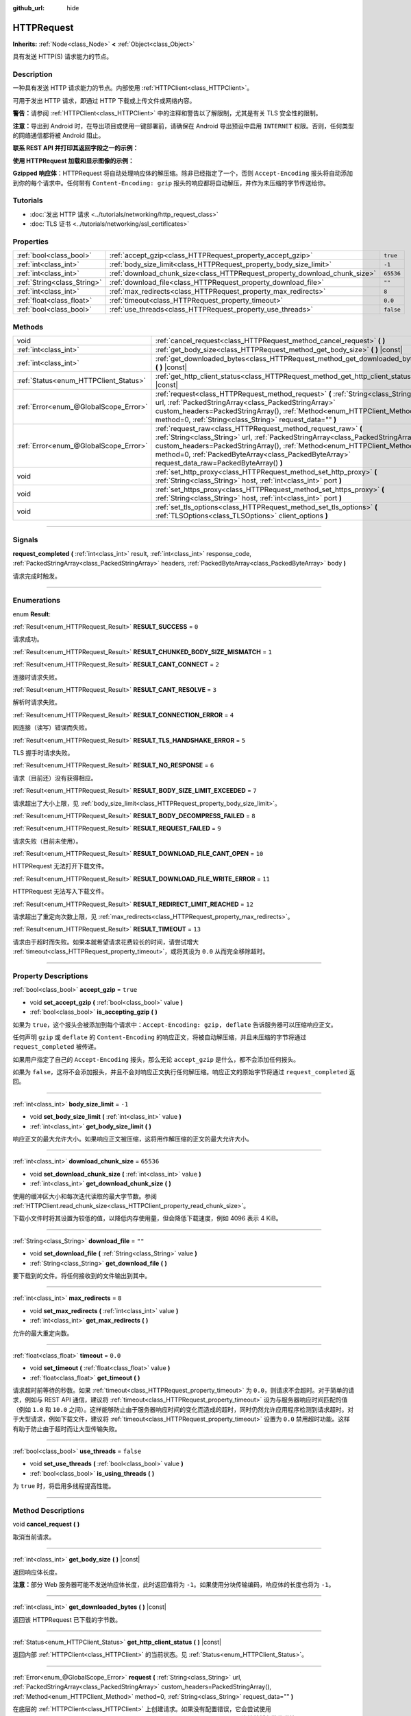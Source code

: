 :github_url: hide

.. DO NOT EDIT THIS FILE!!!
.. Generated automatically from Godot engine sources.
.. Generator: https://github.com/godotengine/godot/tree/master/doc/tools/make_rst.py.
.. XML source: https://github.com/godotengine/godot/tree/master/doc/classes/HTTPRequest.xml.

.. _class_HTTPRequest:

HTTPRequest
===========

**Inherits:** :ref:`Node<class_Node>` **<** :ref:`Object<class_Object>`

具有发送 HTTP(S) 请求能力的节点。

.. rst-class:: classref-introduction-group

Description
-----------

一种具有发送 HTTP 请求能力的节点。内部使用 :ref:`HTTPClient<class_HTTPClient>`\ 。

可用于发出 HTTP 请求，即通过 HTTP 下载或上传文件或网络内容。

\ **警告：**\ 请参阅 :ref:`HTTPClient<class_HTTPClient>` 中的注释和警告以了解限制，尤其是有关 TLS 安全性的限制。

\ **注意：**\ 导出到 Android 时，在导出项目或使用一键部署前，请确保在 Android 导出预设中启用 ``INTERNET`` 权限。否则，任何类型的网络通信都将被 Android 阻止。

\ **联系 REST API 并打印其返回字段之一的示例：**\ 


.. tabs::

 .. code-tab:: gdscript

    func _ready():
        # 创建一个 HTTP 请求节点并连接其完成信号。
        var http_request = HTTPRequest.new()
        add_child(http_request)
        http_request.request_completed.connect(self._http_request_completed)
    
        # 执行一个 GET 请求。以下 URL 会将写入作为 JSON 返回。
        var error = http_request.request("https://httpbin.org/get")
        if error != OK:
            push_error("在HTTP请求中发生了一个错误。")
    
        # 执行一个 POST 请求。 以下 URL 会将写入作为 JSON 返回。
        # 注意：不要使用单个 HTTPRequest 节点同时发出请求。
        # 下面的代码片段仅供参考。
        var body = JSON.new().stringify({"name": "Godette"})
        error = http_request.request("https://httpbin.org/post", [], HTTPClient.METHOD_POST, body)
        if error != OK:
            push_error("在HTTP请求中发生了一个错误。")
    
    # 当 HTTP 请求完成时调用。
    func _http_request_completed(result, response_code, headers, body):
        var json = JSON.new()
        json.parse(body.get_string_from_utf8())
        var response = json.get_data()
    
        # 将打印 HTTPRequest 节点使用的用户代理字符串（由 httpbin.org 识别）。
        print(response.headers["User-Agent"])

 .. code-tab:: csharp

    public override void _Ready()
    {
        // 创建一个 HTTP 请求节点并连接其完成信号。
        var httpRequest = new HTTPRequest();
        AddChild(httpRequest);
        httpRequest.RequestCompleted += HttpRequestCompleted;
    
        // 执行一个 GET 请求。以下 URL 会将写入作为 JSON 返回。
        Error error = httpRequest.Request("https://httpbin.org/get");
        if (error != Error.Ok)
        {
            GD.PushError("在HTTP请求中发生了一个错误。");
        }
    
        // 执行一个 POST 请求。 以下 URL 会将写入作为 JSON 返回。
        // 注意：不要使用单个 HTTPRequest 节点同时发出请求。
        // 下面的代码片段仅供参考。
        string body = new Json().Stringify(new Godot.Collections.Dictionary
        {
            { "name", "Godette" }
        });
        error = httpRequest.Request("https://httpbin.org/post", null, HTTPClient.Method.Post, body);
        if (error != Error.Ok)
        {
            GD.PushError("在HTTP请求中发生了一个错误。");
        }
    }
    
    // 当 HTTP 请求完成时调用。
    private void HttpRequestCompleted(long result, long responseCode, string[] headers, byte[] body)
    {
        var json = new Json();
        json.Parse(body.GetStringFromUtf8());
        var response = json.GetData().AsGodotDictionary();
    
        // 将打印 HTTPRequest 节点使用的用户代理字符串（由 httpbin.org 识别）。
        GD.Print((response["headers"].AsGodotDictionary())["User-Agent"]);
    }



\ **使用 HTTPRequest 加载和显示图像的示例：**\ 


.. tabs::

 .. code-tab:: gdscript

    func _ready():
        # 创建一个 HTTP 请求节点并连接其完成信号。
        var http_request = HTTPRequest.new()
        add_child(http_request)
        http_request.request_completed.connect(self._http_request_completed)
    
        # 执行一个 HTTP 请求。下面的 URL 将写入作为一个 PNG 图像返回。
        var error = http_request.request("https://via.placeholder.com/512")
        if error != OK:
            push_error("在HTTP请求中发生了一个错误。")
    
    # 当 HTTP 请求完成时调用。
    func _http_request_completed(result, response_code, headers, body):
        if result != HTTPRequest.RESULT_SUCCESS:
            push_error("无法下载图像。尝试一个不同的图像。")
    
        var image = Image.new()
        var error = image.load_png_from_buffer(body)
        if error != OK:
            push_error("无法加载图像。")
    
        var texture = ImageTexture.create_from_image(image)
    
        # 在 TextureRect 节点中显示图像。
        var texture_rect = TextureRect.new()
        add_child(texture_rect)
        texture_rect.texture = texture

 .. code-tab:: csharp

    public override void _Ready()
    {
        // 创建一个 HTTP 请求节点并连接其完成信号。
        var httpRequest = new HTTPRequest();
        AddChild(httpRequest);
        httpRequest.RequestCompleted += HttpRequestCompleted;
    
        // 执行一个 HTTP 请求。下面的 URL 将写入作为一个 PNG 图像返回。
        Error error = httpRequest.Request("https://via.placeholder.com/512");
        if (error != Error.Ok)
        {
            GD.PushError("在HTTP请求中发生了一个错误。");
        }
    }
    
    // 当 HTTP 请求完成时调用。
    private void HttpRequestCompleted(long result, long responseCode, string[] headers, byte[] body)
    {
        if (result != (long)HTTPRequest.Result.Success)
        {
            GD.PushError("无法下载图像。尝试一个不同的图像。");
        }
        var image = new Image();
        Error error = image.LoadPngFromBuffer(body);
        if (error != Error.Ok)
        {
            GD.PushError("无法加载图像。");
        }
    
        var texture = ImageTexture.CreateFromImage(image);
    
        // 在 TextureRect 节点中显示图像。
        var textureRect = new TextureRect();
        AddChild(textureRect);
        textureRect.Texture = texture;
    }



\ **Gzipped 响应体**\ ：HTTPRequest 将自动处理响应体的解压缩。除非已经指定了一个，否则 ``Accept-Encoding`` 报头将自动添加到你的每个请求中。任何带有 ``Content-Encoding: gzip`` 报头的响应都将自动解压，并作为未压缩的字节传送给你。

.. rst-class:: classref-introduction-group

Tutorials
---------

- :doc:`发出 HTTP 请求 <../tutorials/networking/http_request_class>`

- :doc:`TLS 证书 <../tutorials/networking/ssl_certificates>`

.. rst-class:: classref-reftable-group

Properties
----------

.. table::
   :widths: auto

   +-----------------------------+----------------------------------------------------------------------------+-----------+
   | :ref:`bool<class_bool>`     | :ref:`accept_gzip<class_HTTPRequest_property_accept_gzip>`                 | ``true``  |
   +-----------------------------+----------------------------------------------------------------------------+-----------+
   | :ref:`int<class_int>`       | :ref:`body_size_limit<class_HTTPRequest_property_body_size_limit>`         | ``-1``    |
   +-----------------------------+----------------------------------------------------------------------------+-----------+
   | :ref:`int<class_int>`       | :ref:`download_chunk_size<class_HTTPRequest_property_download_chunk_size>` | ``65536`` |
   +-----------------------------+----------------------------------------------------------------------------+-----------+
   | :ref:`String<class_String>` | :ref:`download_file<class_HTTPRequest_property_download_file>`             | ``""``    |
   +-----------------------------+----------------------------------------------------------------------------+-----------+
   | :ref:`int<class_int>`       | :ref:`max_redirects<class_HTTPRequest_property_max_redirects>`             | ``8``     |
   +-----------------------------+----------------------------------------------------------------------------+-----------+
   | :ref:`float<class_float>`   | :ref:`timeout<class_HTTPRequest_property_timeout>`                         | ``0.0``   |
   +-----------------------------+----------------------------------------------------------------------------+-----------+
   | :ref:`bool<class_bool>`     | :ref:`use_threads<class_HTTPRequest_property_use_threads>`                 | ``false`` |
   +-----------------------------+----------------------------------------------------------------------------+-----------+

.. rst-class:: classref-reftable-group

Methods
-------

.. table::
   :widths: auto

   +---------------------------------------+------------------------------------------------------------------------------------------------------------------------------------------------------------------------------------------------------------------------------------------------------------------------------------------------------------------------------+
   | void                                  | :ref:`cancel_request<class_HTTPRequest_method_cancel_request>` **(** **)**                                                                                                                                                                                                                                                   |
   +---------------------------------------+------------------------------------------------------------------------------------------------------------------------------------------------------------------------------------------------------------------------------------------------------------------------------------------------------------------------------+
   | :ref:`int<class_int>`                 | :ref:`get_body_size<class_HTTPRequest_method_get_body_size>` **(** **)** |const|                                                                                                                                                                                                                                             |
   +---------------------------------------+------------------------------------------------------------------------------------------------------------------------------------------------------------------------------------------------------------------------------------------------------------------------------------------------------------------------------+
   | :ref:`int<class_int>`                 | :ref:`get_downloaded_bytes<class_HTTPRequest_method_get_downloaded_bytes>` **(** **)** |const|                                                                                                                                                                                                                               |
   +---------------------------------------+------------------------------------------------------------------------------------------------------------------------------------------------------------------------------------------------------------------------------------------------------------------------------------------------------------------------------+
   | :ref:`Status<enum_HTTPClient_Status>` | :ref:`get_http_client_status<class_HTTPRequest_method_get_http_client_status>` **(** **)** |const|                                                                                                                                                                                                                           |
   +---------------------------------------+------------------------------------------------------------------------------------------------------------------------------------------------------------------------------------------------------------------------------------------------------------------------------------------------------------------------------+
   | :ref:`Error<enum_@GlobalScope_Error>` | :ref:`request<class_HTTPRequest_method_request>` **(** :ref:`String<class_String>` url, :ref:`PackedStringArray<class_PackedStringArray>` custom_headers=PackedStringArray(), :ref:`Method<enum_HTTPClient_Method>` method=0, :ref:`String<class_String>` request_data="" **)**                                              |
   +---------------------------------------+------------------------------------------------------------------------------------------------------------------------------------------------------------------------------------------------------------------------------------------------------------------------------------------------------------------------------+
   | :ref:`Error<enum_@GlobalScope_Error>` | :ref:`request_raw<class_HTTPRequest_method_request_raw>` **(** :ref:`String<class_String>` url, :ref:`PackedStringArray<class_PackedStringArray>` custom_headers=PackedStringArray(), :ref:`Method<enum_HTTPClient_Method>` method=0, :ref:`PackedByteArray<class_PackedByteArray>` request_data_raw=PackedByteArray() **)** |
   +---------------------------------------+------------------------------------------------------------------------------------------------------------------------------------------------------------------------------------------------------------------------------------------------------------------------------------------------------------------------------+
   | void                                  | :ref:`set_http_proxy<class_HTTPRequest_method_set_http_proxy>` **(** :ref:`String<class_String>` host, :ref:`int<class_int>` port **)**                                                                                                                                                                                      |
   +---------------------------------------+------------------------------------------------------------------------------------------------------------------------------------------------------------------------------------------------------------------------------------------------------------------------------------------------------------------------------+
   | void                                  | :ref:`set_https_proxy<class_HTTPRequest_method_set_https_proxy>` **(** :ref:`String<class_String>` host, :ref:`int<class_int>` port **)**                                                                                                                                                                                    |
   +---------------------------------------+------------------------------------------------------------------------------------------------------------------------------------------------------------------------------------------------------------------------------------------------------------------------------------------------------------------------------+
   | void                                  | :ref:`set_tls_options<class_HTTPRequest_method_set_tls_options>` **(** :ref:`TLSOptions<class_TLSOptions>` client_options **)**                                                                                                                                                                                              |
   +---------------------------------------+------------------------------------------------------------------------------------------------------------------------------------------------------------------------------------------------------------------------------------------------------------------------------------------------------------------------------+

.. rst-class:: classref-section-separator

----

.. rst-class:: classref-descriptions-group

Signals
-------

.. _class_HTTPRequest_signal_request_completed:

.. rst-class:: classref-signal

**request_completed** **(** :ref:`int<class_int>` result, :ref:`int<class_int>` response_code, :ref:`PackedStringArray<class_PackedStringArray>` headers, :ref:`PackedByteArray<class_PackedByteArray>` body **)**

请求完成时触发。

.. rst-class:: classref-section-separator

----

.. rst-class:: classref-descriptions-group

Enumerations
------------

.. _enum_HTTPRequest_Result:

.. rst-class:: classref-enumeration

enum **Result**:

.. _class_HTTPRequest_constant_RESULT_SUCCESS:

.. rst-class:: classref-enumeration-constant

:ref:`Result<enum_HTTPRequest_Result>` **RESULT_SUCCESS** = ``0``

请求成功。

.. _class_HTTPRequest_constant_RESULT_CHUNKED_BODY_SIZE_MISMATCH:

.. rst-class:: classref-enumeration-constant

:ref:`Result<enum_HTTPRequest_Result>` **RESULT_CHUNKED_BODY_SIZE_MISMATCH** = ``1``



.. _class_HTTPRequest_constant_RESULT_CANT_CONNECT:

.. rst-class:: classref-enumeration-constant

:ref:`Result<enum_HTTPRequest_Result>` **RESULT_CANT_CONNECT** = ``2``

连接时请求失败。

.. _class_HTTPRequest_constant_RESULT_CANT_RESOLVE:

.. rst-class:: classref-enumeration-constant

:ref:`Result<enum_HTTPRequest_Result>` **RESULT_CANT_RESOLVE** = ``3``

解析时请求失败。

.. _class_HTTPRequest_constant_RESULT_CONNECTION_ERROR:

.. rst-class:: classref-enumeration-constant

:ref:`Result<enum_HTTPRequest_Result>` **RESULT_CONNECTION_ERROR** = ``4``

因连接（读写）错误而失败。

.. _class_HTTPRequest_constant_RESULT_TLS_HANDSHAKE_ERROR:

.. rst-class:: classref-enumeration-constant

:ref:`Result<enum_HTTPRequest_Result>` **RESULT_TLS_HANDSHAKE_ERROR** = ``5``

TLS 握手时请求失败。

.. _class_HTTPRequest_constant_RESULT_NO_RESPONSE:

.. rst-class:: classref-enumeration-constant

:ref:`Result<enum_HTTPRequest_Result>` **RESULT_NO_RESPONSE** = ``6``

请求（目前还）没有获得相应。

.. _class_HTTPRequest_constant_RESULT_BODY_SIZE_LIMIT_EXCEEDED:

.. rst-class:: classref-enumeration-constant

:ref:`Result<enum_HTTPRequest_Result>` **RESULT_BODY_SIZE_LIMIT_EXCEEDED** = ``7``

请求超出了大小上限，见 :ref:`body_size_limit<class_HTTPRequest_property_body_size_limit>`\ 。

.. _class_HTTPRequest_constant_RESULT_BODY_DECOMPRESS_FAILED:

.. rst-class:: classref-enumeration-constant

:ref:`Result<enum_HTTPRequest_Result>` **RESULT_BODY_DECOMPRESS_FAILED** = ``8``



.. _class_HTTPRequest_constant_RESULT_REQUEST_FAILED:

.. rst-class:: classref-enumeration-constant

:ref:`Result<enum_HTTPRequest_Result>` **RESULT_REQUEST_FAILED** = ``9``

请求失败（目前未使用）。

.. _class_HTTPRequest_constant_RESULT_DOWNLOAD_FILE_CANT_OPEN:

.. rst-class:: classref-enumeration-constant

:ref:`Result<enum_HTTPRequest_Result>` **RESULT_DOWNLOAD_FILE_CANT_OPEN** = ``10``

HTTPRequest 无法打开下载文件。

.. _class_HTTPRequest_constant_RESULT_DOWNLOAD_FILE_WRITE_ERROR:

.. rst-class:: classref-enumeration-constant

:ref:`Result<enum_HTTPRequest_Result>` **RESULT_DOWNLOAD_FILE_WRITE_ERROR** = ``11``

HTTPRequest 无法写入下载文件。

.. _class_HTTPRequest_constant_RESULT_REDIRECT_LIMIT_REACHED:

.. rst-class:: classref-enumeration-constant

:ref:`Result<enum_HTTPRequest_Result>` **RESULT_REDIRECT_LIMIT_REACHED** = ``12``

请求超出了重定向次数上限，见 :ref:`max_redirects<class_HTTPRequest_property_max_redirects>`\ 。

.. _class_HTTPRequest_constant_RESULT_TIMEOUT:

.. rst-class:: classref-enumeration-constant

:ref:`Result<enum_HTTPRequest_Result>` **RESULT_TIMEOUT** = ``13``

请求由于超时而失败。如果本就希望请求花费较长的时间，请尝试增大 :ref:`timeout<class_HTTPRequest_property_timeout>`\ ，或将其设为 ``0.0`` 从而完全移除超时。

.. rst-class:: classref-section-separator

----

.. rst-class:: classref-descriptions-group

Property Descriptions
---------------------

.. _class_HTTPRequest_property_accept_gzip:

.. rst-class:: classref-property

:ref:`bool<class_bool>` **accept_gzip** = ``true``

.. rst-class:: classref-property-setget

- void **set_accept_gzip** **(** :ref:`bool<class_bool>` value **)**
- :ref:`bool<class_bool>` **is_accepting_gzip** **(** **)**

如果为 ``true``\ ，这个报头会被添加到每个请求中：\ ``Accept-Encoding: gzip, deflate`` 告诉服务器可以压缩响应正文。

任何声明 ``gzip`` 或 ``deflate`` 的 ``Content-Encoding`` 的响应正文，将被自动解压缩，并且未压缩的字节将通过 ``request_completed`` 被传递。

如果用户指定了自己的 ``Accept-Encoding`` 报头，那么无论 ``accept_gzip`` 是什么，都不会添加任何报头。

如果为 ``false``\ ，这将不会添加报头，并且不会对响应正文执行任何解压缩。响应正文的原始字节将通过 ``request_completed`` 返回。

.. rst-class:: classref-item-separator

----

.. _class_HTTPRequest_property_body_size_limit:

.. rst-class:: classref-property

:ref:`int<class_int>` **body_size_limit** = ``-1``

.. rst-class:: classref-property-setget

- void **set_body_size_limit** **(** :ref:`int<class_int>` value **)**
- :ref:`int<class_int>` **get_body_size_limit** **(** **)**

响应正文的最大允许大小。如果响应正文被压缩，这将用作解压缩的正文的最大允许大小。

.. rst-class:: classref-item-separator

----

.. _class_HTTPRequest_property_download_chunk_size:

.. rst-class:: classref-property

:ref:`int<class_int>` **download_chunk_size** = ``65536``

.. rst-class:: classref-property-setget

- void **set_download_chunk_size** **(** :ref:`int<class_int>` value **)**
- :ref:`int<class_int>` **get_download_chunk_size** **(** **)**

使用的缓冲区大小和每次迭代读取的最大字节数。参阅 :ref:`HTTPClient.read_chunk_size<class_HTTPClient_property_read_chunk_size>`\ 。

下载小文件时将其设置为较低的值，以降低内存使用量，但会降低下载速度，例如 4096 表示 4 KiB。

.. rst-class:: classref-item-separator

----

.. _class_HTTPRequest_property_download_file:

.. rst-class:: classref-property

:ref:`String<class_String>` **download_file** = ``""``

.. rst-class:: classref-property-setget

- void **set_download_file** **(** :ref:`String<class_String>` value **)**
- :ref:`String<class_String>` **get_download_file** **(** **)**

要下载到的文件。将任何接收到的文件输出到其中。

.. rst-class:: classref-item-separator

----

.. _class_HTTPRequest_property_max_redirects:

.. rst-class:: classref-property

:ref:`int<class_int>` **max_redirects** = ``8``

.. rst-class:: classref-property-setget

- void **set_max_redirects** **(** :ref:`int<class_int>` value **)**
- :ref:`int<class_int>` **get_max_redirects** **(** **)**

允许的最大重定向数。

.. rst-class:: classref-item-separator

----

.. _class_HTTPRequest_property_timeout:

.. rst-class:: classref-property

:ref:`float<class_float>` **timeout** = ``0.0``

.. rst-class:: classref-property-setget

- void **set_timeout** **(** :ref:`float<class_float>` value **)**
- :ref:`float<class_float>` **get_timeout** **(** **)**

请求超时前等待的秒数。如果 :ref:`timeout<class_HTTPRequest_property_timeout>` 为 ``0.0``\ ，则请求不会超时。对于简单的请求，例如与 REST API 通信，建议将 :ref:`timeout<class_HTTPRequest_property_timeout>` 设为与服务器响应时间匹配的值（例如 ``1.0`` 和 ``10.0`` 之间）。这样能够防止由于服务器响应时间的变化而造成的超时，同时仍然允许应用程序检测到请求超时。对于大型请求，例如下载文件，建议将 :ref:`timeout<class_HTTPRequest_property_timeout>` 设置为 ``0.0`` 禁用超时功能。这样有助于防止由于超时而让大型传输失败。

.. rst-class:: classref-item-separator

----

.. _class_HTTPRequest_property_use_threads:

.. rst-class:: classref-property

:ref:`bool<class_bool>` **use_threads** = ``false``

.. rst-class:: classref-property-setget

- void **set_use_threads** **(** :ref:`bool<class_bool>` value **)**
- :ref:`bool<class_bool>` **is_using_threads** **(** **)**

为 ``true`` 时，将启用多线程提高性能。

.. rst-class:: classref-section-separator

----

.. rst-class:: classref-descriptions-group

Method Descriptions
-------------------

.. _class_HTTPRequest_method_cancel_request:

.. rst-class:: classref-method

void **cancel_request** **(** **)**

取消当前请求。

.. rst-class:: classref-item-separator

----

.. _class_HTTPRequest_method_get_body_size:

.. rst-class:: classref-method

:ref:`int<class_int>` **get_body_size** **(** **)** |const|

返回响应体长度。

\ **注意：**\ 部分 Web 服务器可能不发送响应体长度，此时返回值将为 ``-1``\ 。如果使用分块传输编码，响应体的长度也将为 ``-1``\ 。

.. rst-class:: classref-item-separator

----

.. _class_HTTPRequest_method_get_downloaded_bytes:

.. rst-class:: classref-method

:ref:`int<class_int>` **get_downloaded_bytes** **(** **)** |const|

返回该 HTTPRequest 已下载的字节数。

.. rst-class:: classref-item-separator

----

.. _class_HTTPRequest_method_get_http_client_status:

.. rst-class:: classref-method

:ref:`Status<enum_HTTPClient_Status>` **get_http_client_status** **(** **)** |const|

返回内部 :ref:`HTTPClient<class_HTTPClient>` 的当前状态。见 :ref:`Status<enum_HTTPClient_Status>`\ 。

.. rst-class:: classref-item-separator

----

.. _class_HTTPRequest_method_request:

.. rst-class:: classref-method

:ref:`Error<enum_@GlobalScope_Error>` **request** **(** :ref:`String<class_String>` url, :ref:`PackedStringArray<class_PackedStringArray>` custom_headers=PackedStringArray(), :ref:`Method<enum_HTTPClient_Method>` method=0, :ref:`String<class_String>` request_data="" **)**

在底层的 :ref:`HTTPClient<class_HTTPClient>` 上创建请求。如果没有配置错误，它会尝试使用 :ref:`HTTPClient.connect_to_host<class_HTTPClient_method_connect_to_host>` 连接并将参数传递给 :ref:`HTTPClient.request<class_HTTPClient_method_request>`\ 。

如果成功创建请求，则返回 :ref:`@GlobalScope.OK<class_@GlobalScope_constant_OK>`\ 。（并不意味着服务器已响应），如果不在树中，则返回 :ref:`@GlobalScope.ERR_UNCONFIGURED<class_@GlobalScope_constant_ERR_UNCONFIGURED>`\ ；如果仍在处理先前的请求，则返回 :ref:`@GlobalScope.ERR_BUSY<class_@GlobalScope_constant_ERR_BUSY>`\ ；如果给定的字符串不是有效的 URL 格式，则返回 :ref:`@GlobalScope.ERR_INVALID_PARAMETER<class_@GlobalScope_constant_ERR_INVALID_PARAMETER>`\ ；或者如果不使用线程并且 :ref:`HTTPClient<class_HTTPClient>` 无法连接到主机，则返回 :ref:`@GlobalScope.ERR_CANT_CONNECT<class_@GlobalScope_constant_ERR_CANT_CONNECT>`\ 。

\ **注意：**\ 当 ``method`` 为 :ref:`HTTPClient.METHOD_GET<class_HTTPClient_constant_METHOD_GET>` 时，通过 ``request_data`` 发送的有效载荷可能会被服务器忽略，甚至导致服务器拒绝请求（参阅 `RFC 7231 第 4.3.1 节 <https://datatracker.ietf.org/doc/html/rfc7231#section-4.3.1>`__\ 了解更多详情）。作为一种变通方法，可以在 URL 中将数据作为查询字符串发送（有关示例，请参见 :ref:`String.uri_encode<class_String_method_uri_encode>`\ ）。

\ **注意：**\ 建议使用传输加密（TLS）并避免在 HTTP GET URL 参数中发送敏感信息（例如登录凭据）。考虑改用 HTTP POST 请求或 HTTP 报头来获取此类信息。

.. rst-class:: classref-item-separator

----

.. _class_HTTPRequest_method_request_raw:

.. rst-class:: classref-method

:ref:`Error<enum_@GlobalScope_Error>` **request_raw** **(** :ref:`String<class_String>` url, :ref:`PackedStringArray<class_PackedStringArray>` custom_headers=PackedStringArray(), :ref:`Method<enum_HTTPClient_Method>` method=0, :ref:`PackedByteArray<class_PackedByteArray>` request_data_raw=PackedByteArray() **)**

在底层的\ :ref:`HTTPClient<class_HTTPClient>`\ 上创建请求，使用一个原始字节数组作为请求主体。如果没有配置错误，它会尝试使用 :ref:`HTTPClient.connect_to_host<class_HTTPClient_method_connect_to_host>` 连接并将参数传递给 :ref:`HTTPClient.request<class_HTTPClient_method_request>`\ 。

如果请求创建成功，则返回 :ref:`@GlobalScope.OK<class_@GlobalScope_constant_OK>`\ 。（并不意味着服务器已响应），\ :ref:`@GlobalScope.ERR_UNCONFIGURED<class_@GlobalScope_constant_ERR_UNCONFIGURED>` 如果不在树中，\ :ref:`@GlobalScope.ERR_BUSY<class_@GlobalScope_constant_ERR_BUSY>` 如果仍在处理先前的请求，\ :ref:`@GlobalScope.ERR_INVALID_PARAMETER<class_@GlobalScope_constant_ERR_INVALID_PARAMETER>` 如果给定的字符串不是有效的 URL 格式，或 :ref:`@GlobalScope.ERR_CANT_CONNECT<class_@GlobalScope_constant_ERR_CANT_CONNECT>`\ 如果不使用线程并且 :ref:`HTTPClient<class_HTTPClient>` 无法连接到主机。

.. rst-class:: classref-item-separator

----

.. _class_HTTPRequest_method_set_http_proxy:

.. rst-class:: classref-method

void **set_http_proxy** **(** :ref:`String<class_String>` host, :ref:`int<class_int>` port **)**

设置 HTTP 请求使用的代理服务器。

如果 ``host`` 为空或者 ``port`` 为 -1，则会取消设置代理服务器。

.. rst-class:: classref-item-separator

----

.. _class_HTTPRequest_method_set_https_proxy:

.. rst-class:: classref-method

void **set_https_proxy** **(** :ref:`String<class_String>` host, :ref:`int<class_int>` port **)**

设置 HTTPS 请求使用的代理服务器。

如果 ``host`` 为空或者 ``port`` 为 -1，则会取消设置代理服务器。

.. rst-class:: classref-item-separator

----

.. _class_HTTPRequest_method_set_tls_options:

.. rst-class:: classref-method

void **set_tls_options** **(** :ref:`TLSOptions<class_TLSOptions>` client_options **)**

设置连接到 HTTPS 服务器时使用的 :ref:`TLSOptions<class_TLSOptions>`\ 。见 :ref:`TLSOptions.client<class_TLSOptions_method_client>`\ 。

.. |virtual| replace:: :abbr:`virtual (This method should typically be overridden by the user to have any effect.)`
.. |const| replace:: :abbr:`const (This method has no side effects. It doesn't modify any of the instance's member variables.)`
.. |vararg| replace:: :abbr:`vararg (This method accepts any number of arguments after the ones described here.)`
.. |constructor| replace:: :abbr:`constructor (This method is used to construct a type.)`
.. |static| replace:: :abbr:`static (This method doesn't need an instance to be called, so it can be called directly using the class name.)`
.. |operator| replace:: :abbr:`operator (This method describes a valid operator to use with this type as left-hand operand.)`
.. |bitfield| replace:: :abbr:`BitField (This value is an integer composed as a bitmask of the following flags.)`
